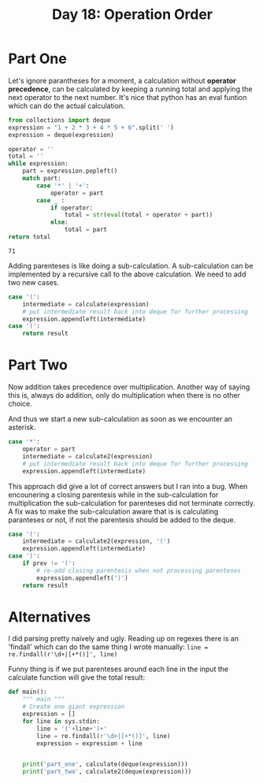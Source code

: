 #+title: Day 18: Operation Order

* Part One

Let's ignore parantheses for a moment, a calculation without *operator
  precedence*, can be calculated by keeping a running total and applying the
  next operator to the next number. It's nice that python has an eval funtion
  which can do the actual calculation.

#+begin_src python :exports both
from collections import deque
expression = "1 + 2 * 3 + 4 * 5 + 6".split(' ')
expression = deque(expression)

operator = ''
total = ''
while expression:
    part = expression.popleft()
    match part:
        case '*' | '+':
            operator = part
        case _ :
            if operator:
                total = str(eval(total + operator + part))
            else:
                total = part
return total
#+end_src

#+RESULTS:
: 71

Adding parenteses is like doing a sub-calculation. A sub-calculation can be
  implemented by a recursive call to the above calculation. We need to add two
  new cases.

#+begin_src python
case '(':
    intermediate = calculate(expression)
    # put intermediate result back into deque for further processing
    expression.appendleft(intermediate)  
case ')':
    return result
#+end_src

* Part Two

Now addition takes precedence over multiplication. Another way of saying this
  is, always do addition, only do multiplication when there is no other choice.

And thus we start a new sub-calculation as soon as we encounter an asterisk.

#+begin_src python
case '*':
    operator = part
    intermediate = calculate2(expression)
    # put intermediate result back into deque for further processing
    expression.appendleft(intermediate)
#+end_src

This approach did give a lot of correct answers but I ran into a bug. When
  encounering a closing parentesis while in the sub-calculation for
  multiplication the sub-calculation for parenteses did not terminate
  correctly. A fix was to make the sub-calculation aware that is is calculating
  paranteses or not, if not the parentesis should be added to the deque.


#+begin_src python
    case '(':
        intermediate = calculate2(expression, '(')
        expression.appendleft(intermediate)
    case ')':
        if prev != '(':
            # re-add closing parentesis when not processing parenteses
            expression.appendleft(')')
        return result
#+end_src

* Alternatives

I did parsing pretty naively and ugly. Reading up on regexes there is an
  'findall' which can do the same thing I wrote manually: 
  ~line = re.findall(r'\d+|[+*()]', line)~

Funny thing is if we put parenteses around each line in the input the calculate
  function will give the total result:


#+begin_src python
def main():
    """ main """
    # Create one giant expression
    expression = []
    for line in sys.stdin:
        line = '('+line+')+'
        line = re.findall(r'\d+|[+*()]', line)
        expression = expression + line


    print('part_one', calculate(deque(expression)))
    print('part_two', calculate2(deque(expression)))
#+end_src
